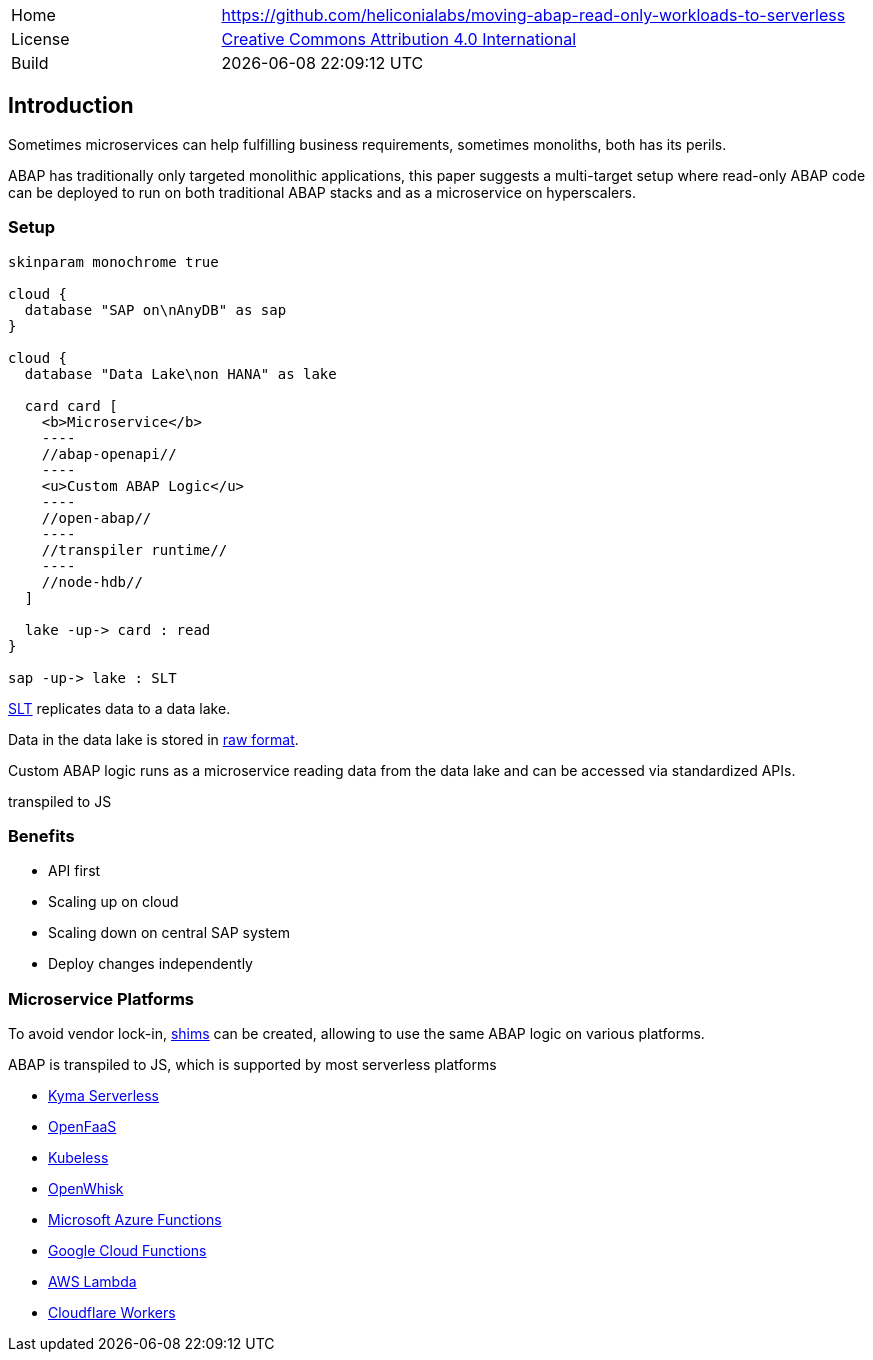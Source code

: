 [cols="1,3",frame=none,grid=none]
|===
|Home
|link:https://github.com/heliconialabs/moving-abap-read-only-workloads-to-serverless[https://github.com/heliconialabs/moving-abap-read-only-workloads-to-serverless]

|License
|link:https://github.com/heliconialabs/moving-abap-read-only-workloads-to-serverless/blob/main/LICENSE[Creative Commons Attribution 4.0 International]

|Build
|{docdatetime}
|===

== Introduction

Sometimes microservices can help fulfilling business requirements, sometimes monoliths, both has its perils.

ABAP has traditionally only targeted monolithic applications, this paper suggests a multi-target setup where read-only ABAP code can be deployed to run on both traditional ABAP stacks and as a microservice on hyperscalers.

=== Setup

[plantuml]
....
skinparam monochrome true

cloud {
  database "SAP on\nAnyDB" as sap
}

cloud {
  database "Data Lake\non HANA" as lake

  card card [
    <b>Microservice</b>
    ----
    //abap-openapi//
    ----
    <u>Custom ABAP Logic</u>
    ----
    //open-abap//
    ----
    //transpiler runtime//
    ----
    //node-hdb//
  ]

  lake -up-> card : read
}

sap -up-> lake : SLT
....

https://www.sap.com/products/landscape-replication-server.html[SLT] replicates data to a data lake.

Data in the data lake is stored in https://en.wikipedia.org/wiki/Data_lake[raw format].

Custom ABAP logic runs as a microservice reading data from the data lake and can be accessed via standardized APIs.

transpiled to JS

=== Benefits

* API first
* Scaling up on cloud
* Scaling down on central SAP system
* Deploy changes independently

=== Microservice Platforms

To avoid vendor lock-in, https://en.wikipedia.org/wiki/Shim_(computing)[shims] can be created, allowing to use the same ABAP logic on various platforms.

ABAP is transpiled to JS, which is supported by most serverless platforms

* https://kyma-project.io/docs/components/serverless[Kyma Serverless]
* https://www.openfaas.com/[OpenFaaS]
* https://kubeless.io/[Kubeless]
* https://openwhisk.apache.org/[OpenWhisk]
* https://azure.microsoft.com/en-us/services/functions/[Microsoft Azure Functions]
* https://cloud.google.com/functions[Google Cloud Functions]
* https://aws.amazon.com/lambda/[AWS Lambda]
* https://workers.cloudflare.com/[Cloudflare Workers]